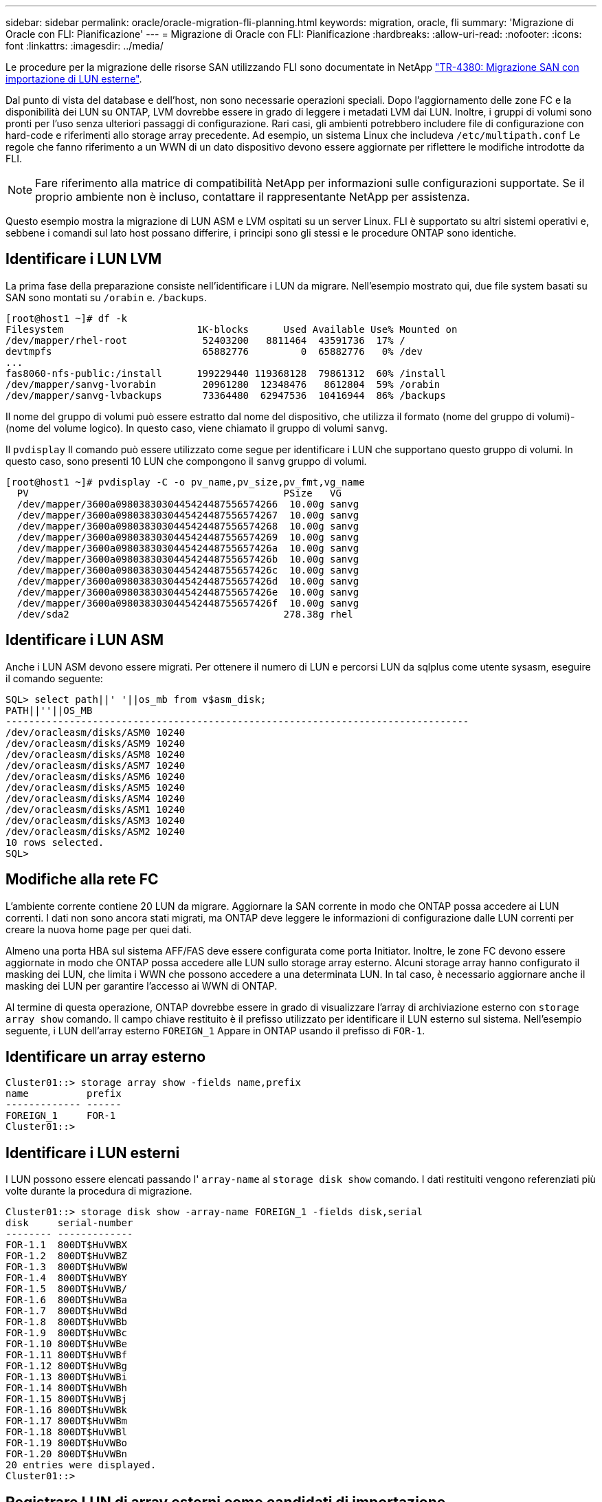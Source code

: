 ---
sidebar: sidebar 
permalink: oracle/oracle-migration-fli-planning.html 
keywords: migration, oracle, fli 
summary: 'Migrazione di Oracle con FLI: Pianificazione' 
---
= Migrazione di Oracle con FLI: Pianificazione
:hardbreaks:
:allow-uri-read: 
:nofooter: 
:icons: font
:linkattrs: 
:imagesdir: ../media/


[role="lead"]
Le procedure per la migrazione delle risorse SAN utilizzando FLI sono documentate in NetApp http://www.netapp.com/us/media/tr-4380.pdf["TR-4380: Migrazione SAN con importazione di LUN esterne"^].

Dal punto di vista del database e dell'host, non sono necessarie operazioni speciali. Dopo l'aggiornamento delle zone FC e la disponibilità dei LUN su ONTAP, LVM dovrebbe essere in grado di leggere i metadati LVM dai LUN. Inoltre, i gruppi di volumi sono pronti per l'uso senza ulteriori passaggi di configurazione. Rari casi, gli ambienti potrebbero includere file di configurazione con hard-code e riferimenti allo storage array precedente. Ad esempio, un sistema Linux che includeva `/etc/multipath.conf` Le regole che fanno riferimento a un WWN di un dato dispositivo devono essere aggiornate per riflettere le modifiche introdotte da FLI.


NOTE: Fare riferimento alla matrice di compatibilità NetApp per informazioni sulle configurazioni supportate. Se il proprio ambiente non è incluso, contattare il rappresentante NetApp per assistenza.

Questo esempio mostra la migrazione di LUN ASM e LVM ospitati su un server Linux. FLI è supportato su altri sistemi operativi e, sebbene i comandi sul lato host possano differire, i principi sono gli stessi e le procedure ONTAP sono identiche.



== Identificare i LUN LVM

La prima fase della preparazione consiste nell'identificare i LUN da migrare. Nell'esempio mostrato qui, due file system basati su SAN sono montati su `/orabin` e. `/backups`.

....
[root@host1 ~]# df -k
Filesystem                       1K-blocks      Used Available Use% Mounted on
/dev/mapper/rhel-root             52403200   8811464  43591736  17% /
devtmpfs                          65882776         0  65882776   0% /dev
...
fas8060-nfs-public:/install      199229440 119368128  79861312  60% /install
/dev/mapper/sanvg-lvorabin        20961280  12348476   8612804  59% /orabin
/dev/mapper/sanvg-lvbackups       73364480  62947536  10416944  86% /backups
....
Il nome del gruppo di volumi può essere estratto dal nome del dispositivo, che utilizza il formato (nome del gruppo di volumi)-(nome del volume logico). In questo caso, viene chiamato il gruppo di volumi `sanvg`.

Il `pvdisplay` Il comando può essere utilizzato come segue per identificare i LUN che supportano questo gruppo di volumi. In questo caso, sono presenti 10 LUN che compongono il `sanvg` gruppo di volumi.

....
[root@host1 ~]# pvdisplay -C -o pv_name,pv_size,pv_fmt,vg_name
  PV                                            PSize   VG
  /dev/mapper/3600a0980383030445424487556574266  10.00g sanvg
  /dev/mapper/3600a0980383030445424487556574267  10.00g sanvg
  /dev/mapper/3600a0980383030445424487556574268  10.00g sanvg
  /dev/mapper/3600a0980383030445424487556574269  10.00g sanvg
  /dev/mapper/3600a098038303044542448755657426a  10.00g sanvg
  /dev/mapper/3600a098038303044542448755657426b  10.00g sanvg
  /dev/mapper/3600a098038303044542448755657426c  10.00g sanvg
  /dev/mapper/3600a098038303044542448755657426d  10.00g sanvg
  /dev/mapper/3600a098038303044542448755657426e  10.00g sanvg
  /dev/mapper/3600a098038303044542448755657426f  10.00g sanvg
  /dev/sda2                                     278.38g rhel
....


== Identificare i LUN ASM

Anche i LUN ASM devono essere migrati. Per ottenere il numero di LUN e percorsi LUN da sqlplus come utente sysasm, eseguire il comando seguente:

....
SQL> select path||' '||os_mb from v$asm_disk;
PATH||''||OS_MB
--------------------------------------------------------------------------------
/dev/oracleasm/disks/ASM0 10240
/dev/oracleasm/disks/ASM9 10240
/dev/oracleasm/disks/ASM8 10240
/dev/oracleasm/disks/ASM7 10240
/dev/oracleasm/disks/ASM6 10240
/dev/oracleasm/disks/ASM5 10240
/dev/oracleasm/disks/ASM4 10240
/dev/oracleasm/disks/ASM1 10240
/dev/oracleasm/disks/ASM3 10240
/dev/oracleasm/disks/ASM2 10240
10 rows selected.
SQL>
....


== Modifiche alla rete FC

L'ambiente corrente contiene 20 LUN da migrare. Aggiornare la SAN corrente in modo che ONTAP possa accedere ai LUN correnti. I dati non sono ancora stati migrati, ma ONTAP deve leggere le informazioni di configurazione dalle LUN correnti per creare la nuova home page per quei dati.

Almeno una porta HBA sul sistema AFF/FAS deve essere configurata come porta Initiator. Inoltre, le zone FC devono essere aggiornate in modo che ONTAP possa accedere alle LUN sullo storage array esterno. Alcuni storage array hanno configurato il masking dei LUN, che limita i WWN che possono accedere a una determinata LUN. In tal caso, è necessario aggiornare anche il masking dei LUN per garantire l'accesso ai WWN di ONTAP.

Al termine di questa operazione, ONTAP dovrebbe essere in grado di visualizzare l'array di archiviazione esterno con `storage array show` comando. Il campo chiave restituito è il prefisso utilizzato per identificare il LUN esterno sul sistema. Nell'esempio seguente, i LUN dell'array esterno `FOREIGN_1` Appare in ONTAP usando il prefisso di `FOR-1`.



== Identificare un array esterno

....
Cluster01::> storage array show -fields name,prefix
name          prefix
------------- ------
FOREIGN_1     FOR-1
Cluster01::>
....


== Identificare i LUN esterni

I LUN possono essere elencati passando l' `array-name` al `storage disk show` comando. I dati restituiti vengono referenziati più volte durante la procedura di migrazione.

....
Cluster01::> storage disk show -array-name FOREIGN_1 -fields disk,serial
disk     serial-number
-------- -------------
FOR-1.1  800DT$HuVWBX
FOR-1.2  800DT$HuVWBZ
FOR-1.3  800DT$HuVWBW
FOR-1.4  800DT$HuVWBY
FOR-1.5  800DT$HuVWB/
FOR-1.6  800DT$HuVWBa
FOR-1.7  800DT$HuVWBd
FOR-1.8  800DT$HuVWBb
FOR-1.9  800DT$HuVWBc
FOR-1.10 800DT$HuVWBe
FOR-1.11 800DT$HuVWBf
FOR-1.12 800DT$HuVWBg
FOR-1.13 800DT$HuVWBi
FOR-1.14 800DT$HuVWBh
FOR-1.15 800DT$HuVWBj
FOR-1.16 800DT$HuVWBk
FOR-1.17 800DT$HuVWBm
FOR-1.18 800DT$HuVWBl
FOR-1.19 800DT$HuVWBo
FOR-1.20 800DT$HuVWBn
20 entries were displayed.
Cluster01::>
....


== Registrare LUN di array esterni come candidati di importazione

Le LUN esterne vengono inizialmente classificate come qualsiasi tipo di LUN specifico. Prima di poter importare i dati, i LUN devono essere contrassegnati come esterni e quindi come candidati al processo di importazione. Questo passaggio viene completato passando il numero di serie a. `storage disk modify` , come illustrato nell'esempio seguente. Si noti che questa procedura etichetta solo il LUN come estraneo all'interno di ONTAP. Nessun dato viene scritto nella LUN esterna stessa.

....
Cluster01::*> storage disk modify {-serial-number 800DT$HuVWBW} -is-foreign true
Cluster01::*> storage disk modify {-serial-number 800DT$HuVWBX} -is-foreign true
...
Cluster01::*> storage disk modify {-serial-number 800DT$HuVWBn} -is-foreign true
Cluster01::*> storage disk modify {-serial-number 800DT$HuVWBo} -is-foreign true
Cluster01::*>
....


== Creazione di volumi per l'hosting di LUN migrati

Per ospitare le LUN migrate è necessario un volume. La configurazione esatta dei volumi dipende dal piano generale per sfruttare le funzionalità di ONTAP. In questo esempio, i LUN ASM vengono posizionati in un volume e i LUN LVM in un secondo volume. In questo modo, puoi gestire le LUN come gruppi indipendenti per scopi come il tiering, la creazione di snapshot o l'impostazione di controlli della qualità del servizio.

Impostare `snapshot-policy `to `none`. Il processo di migrazione può comportare un notevole ricambio dei dati. Pertanto, potrebbe verificarsi un notevole aumento del consumo di spazio se le istantanee vengono create accidentalmente perché i dati indesiderati vengono acquisiti nelle istantanee.

....
Cluster01::> volume create -volume new_asm -aggregate data_02 -size 120G -snapshot-policy none
[Job 1152] Job succeeded: Successful
Cluster01::> volume create -volume new_lvm -aggregate data_02 -size 120G -snapshot-policy none
[Job 1153] Job succeeded: Successful
Cluster01::>
....


== Creare LUN ONTAP

Una volta creati i volumi, è necessario creare i nuovi LUN. In genere, la creazione di un LUN richiede all'utente di specificare tali informazioni come la dimensione LUN, ma in questo caso l'argomento del disco esterno viene passato al comando. Di conseguenza, ONTAP replica i dati di configurazione LUN correnti dal numero di serie specificato. Utilizza inoltre la geometria del LUN e i dati della tabella delle partizioni per regolare l'allineamento delle LUN e stabilire prestazioni ottimali.

In questo passaggio, i numeri di serie devono essere referenziati rispetto all'array esterno per assicurarsi che il LUN esterno corretto corrisponda al nuovo LUN corretto.

....
Cluster01::*> lun create -vserver vserver1 -path /vol/new_asm/LUN0 -ostype linux -foreign-disk 800DT$HuVWBW
Created a LUN of size 10g (10737418240)
Cluster01::*> lun create -vserver vserver1 -path /vol/new_asm/LUN1 -ostype linux -foreign-disk 800DT$HuVWBX
Created a LUN of size 10g (10737418240)
...
Created a LUN of size 10g (10737418240)
Cluster01::*> lun create -vserver vserver1 -path /vol/new_lvm/LUN8 -ostype linux -foreign-disk 800DT$HuVWBn
Created a LUN of size 10g (10737418240)
Cluster01::*> lun create -vserver vserver1 -path /vol/new_lvm/LUN9 -ostype linux -foreign-disk 800DT$HuVWBo
Created a LUN of size 10g (10737418240)
....


== Creare relazioni di importazione

I LUN sono stati creati ma non sono configurati come destinazione di replica. Prima di eseguire questo passaggio, i LUN devono essere messi offline. Questo passaggio aggiuntivo è progettato per proteggere i dati dagli errori dell'utente. Se ONTAP consentisse di eseguire una migrazione su un LUN online, rischierebbe di provocare la sovrascrittura dei dati attivi con un errore tipografico. Questa fase aggiuntiva, che obbliga l'utente a portare un LUN offline, consente di verificare se viene utilizzato il LUN di destinazione corretto come destinazione della migrazione.

....
Cluster01::*> lun offline -vserver vserver1 -path /vol/new_asm/LUN0
Warning: This command will take LUN "/vol/new_asm/LUN0" in Vserver
         "vserver1" offline.
Do you want to continue? {y|n}: y
Cluster01::*> lun offline -vserver vserver1 -path /vol/new_asm/LUN1
Warning: This command will take LUN "/vol/new_asm/LUN1" in Vserver
         "vserver1" offline.
Do you want to continue? {y|n}: y
...
Warning: This command will take LUN "/vol/new_lvm/LUN8" in Vserver
         "vserver1" offline.
Do you want to continue? {y|n}: y
Cluster01::*> lun offline -vserver vserver1 -path /vol/new_lvm/LUN9
Warning: This command will take LUN "/vol/new_lvm/LUN9" in Vserver
         "vserver1" offline.
Do you want to continue? {y|n}: y
....
Una volta che i LUN sono offline, è possibile stabilire la relazione di importazione passando il numero di serie del LUN esterno a. `lun import create` comando.

....
Cluster01::*> lun import create -vserver vserver1 -path /vol/new_asm/LUN0 -foreign-disk 800DT$HuVWBW
Cluster01::*> lun import create -vserver vserver1 -path /vol/new_asm/LUN1 -foreign-disk 800DT$HuVWBX
...
Cluster01::*> lun import create -vserver vserver1 -path /vol/new_lvm/LUN8 -foreign-disk 800DT$HuVWBn
Cluster01::*> lun import create -vserver vserver1 -path /vol/new_lvm/LUN9 -foreign-disk 800DT$HuVWBo
Cluster01::*>
....
Una volta stabilite tutte le relazioni di importazione, è possibile riportare online i LUN.

....
Cluster01::*> lun online -vserver vserver1 -path /vol/new_asm/LUN0
Cluster01::*> lun online -vserver vserver1 -path /vol/new_asm/LUN1
...
Cluster01::*> lun online -vserver vserver1 -path /vol/new_lvm/LUN8
Cluster01::*> lun online -vserver vserver1 -path /vol/new_lvm/LUN9
Cluster01::*>
....


== Crea gruppo iniziatore

Un gruppo iniziatore (igroup) fa parte dell'architettura di mascheramento LUN di ONTAP. Un LUN appena creato non è accessibile a meno che non venga concesso per la prima volta l'accesso a un host. A tale scopo, creare un igroup in cui siano elencati i nomi WWN FC o iSCSI Initiator a cui è necessario concedere l'accesso. Al momento della scrittura del report, FLI era supportato solo per LUN FC. Tuttavia, la conversione in post-migrazione iSCSI è un'attività semplice, come illustrato nella link:oracle-migration-fli-protocol-conversion.html["Conversione protocollo"].

In questo esempio, viene creato un igroup che contiene due WWN corrispondenti alle due porte disponibili sull'HBA dell'host.

....
Cluster01::*> igroup create linuxhost -protocol fcp -ostype linux -initiator 21:00:00:0e:1e:16:63:50 21:00:00:0e:1e:16:63:51
....


== Mappare nuovi LUN all'host

Dopo la creazione di igroup, i LUN vengono quindi mappati all'igroup definito. Questi LUN sono disponibili solo per i WWN inclusi in questo igroup. In questa fase del processo di migrazione, NetApp presume che l'host non sia stato sottoposto a zoning in ONTAP. Questo è importante perché se l'host è contemporaneamente collegato all'array esterno e al nuovo sistema ONTAP, vi è il rischio che su ogni array possano essere rilevati LUN con lo stesso numero di serie. Questa situazione potrebbe causare malfunzionamenti del multipath o danni ai dati.

....
Cluster01::*> lun map -vserver vserver1 -path /vol/new_asm/LUN0 -igroup linuxhost
Cluster01::*> lun map -vserver vserver1 -path /vol/new_asm/LUN1 -igroup linuxhost
...
Cluster01::*> lun map -vserver vserver1 -path /vol/new_lvm/LUN8 -igroup linuxhost
Cluster01::*> lun map -vserver vserver1 -path /vol/new_lvm/LUN9 -igroup linuxhost
Cluster01::*>
....